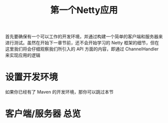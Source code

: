 #+TITLE: 第一个Netty应用
#+HTML_HEAD: <link rel="stylesheet" type="text/css" href="css/main.css" />
#+HTML_LINK_UP: introduction.html   
#+HTML_LINK_HOME: netty.html
#+OPTIONS: num:nil timestamp:nil  ^:nil

首先要确保有一个可以工作的开发环境，并通过构建一个简单的客户端和服务器来进行测试。虽然在开始下一章节前，还不会开始学习的 Netty 框架的细节，但在这里我们将会仔细观察我们所引入的 API 方面的内容，即通过 ChannelHandler 来实现应用的逻辑

* 设置开发环境
如果你已经有了 Maven 的开发环境，那你可以跳过本节

* 客户端/服务器 总览

